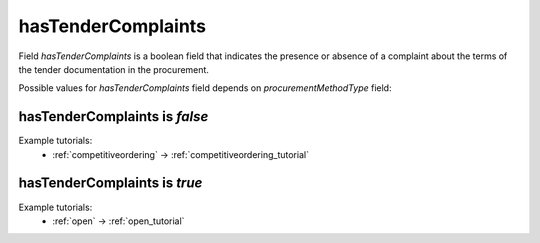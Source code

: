 .. _tender_complaints:

hasTenderComplaints
====================

Field `hasTenderComplaints` is a boolean field that indicates the presence or absence of a complaint about the terms of the tender documentation in the procurement.

Possible values for `hasTenderComplaints` field depends on `procurementMethodType` field:

.. csv-table::
   :file: csv/hasTenderComplaints-values.csv
   :header-rows: 1

hasTenderComplaints is `false`
------------------------------

Example tutorials:
    * :ref:`competitiveordering` → :ref:`competitiveordering_tutorial`


hasTenderComplaints is `true`
-----------------------------

Example tutorials:
    * :ref:`open` → :ref:`open_tutorial`
